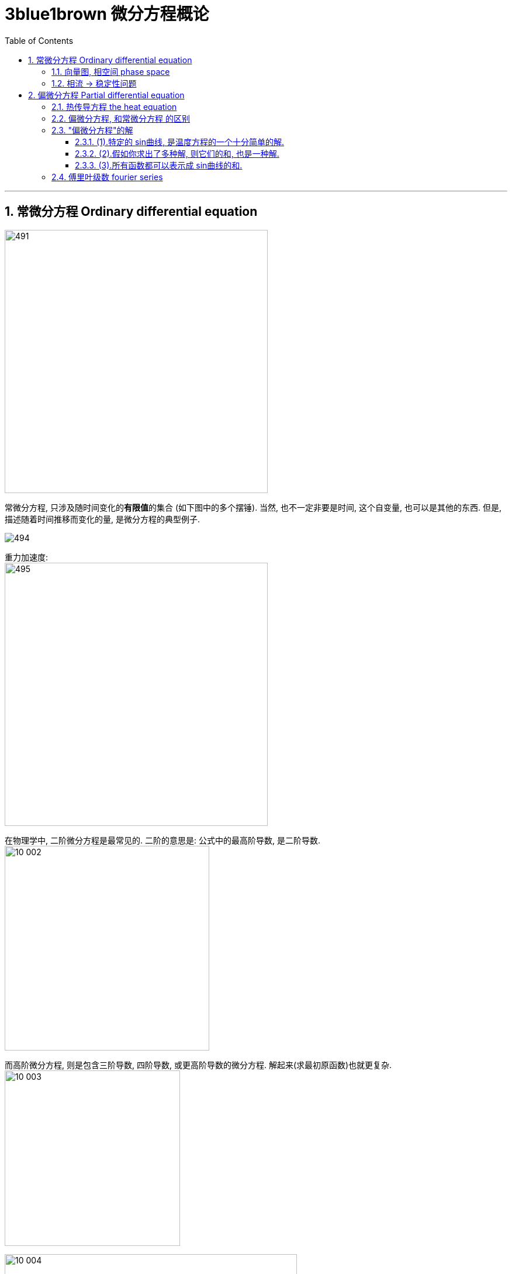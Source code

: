 
= 3blue1brown 微分方程概论
:toc: left
:toclevels: 3
:sectnums:

---

== 常微分方程 Ordinary differential equation

image:img/491.png[,450]

常微分方程, 只涉及随时间变化的**有限值**的集合 (如下图中的多个摆锤). 当然, 也不一定非要是时间, 这个自变量, 也可以是其他的东西. 但是, 描述随着时间推移而变化的量, 是微分方程的典型例子.

image:img/494.png[]

重力加速度: +
image:img/495.png[,450]

在物理学中, 二阶微分方程是最常见的. 二阶的意思是: 公式中的最高阶导数, 是二阶导数. +
image:img10/10_002.png[,350]


而高阶微分方程, 则是包含三阶导数, 四阶导数, 或更高阶导数的微分方程. 解起来(求最初原函数)也就更复杂. +
image:img10/10_003.png[,300]

image:img10/10_004.gif[,500]

---

=== 向量图, 相空间 phase space

image:img10/10_005.gif[,500]

image:img10/10_006.gif[,500]

image:img10/10_007.png[,500]

image:img10/10_008.png[,500]

"相空间 phase space" 在物理学中, 尤其是"哈密顿力学 hamiltonian mechanics"中, 这个词具有特殊的含义, 它是指一个按"位置 position"和"动量 momentum" 建立坐标轴的空间.

image:img10/10_009.png[,300]

image:img10/10_010.png[,500]

相空间, 能令你从中得到不仅仅是一个"单一"的初始状态, 而是"所有"初始状态的集合.

image:img10/10_011.png[,500]

---

=== 相流 -> 稳定性问题

相流 phase flow, 它能引出很多思考, 比如"稳定性问题".

image:img10/10_012.png[,500]

image:img10/10_013.png[,500]

image:img10/10_014.gif[,500]

"稳定性问题", 有时无法用直觉做出判断, 你必须通过公式来看其的"稳定性". 即: 取不动点附近的一小块区域, 观察里面的流动, 是向内缩进, 还是向外扩张.

image:img10/10_015.png[,500]





---

== 偏微分方程 Partial differential equation

image:img/492.png[,450]

偏微分方程, 你可以把它们想象成随着时间变化的一个连续体. 就像固体中任意一点的温度变化, 或者空间中任意一点的流体速度. +
image:img/493.png[,200]

image:img10/10_016.png[,350]

假设你有一块金属, 并知道该金属块在某一时刻的每一点的温度. 那么, 热量从"高温区"传向"低温区"时, 分布情况是如何随着时间而变化的呢? +
image:img10/10_017.png[,350]

**微分方程的典型作用, 就是描述某系统, 从一个时刻到另一个时刻的变化情况.** it's easier to  describe how this step changes(v.) from moment to moment. 而这比直接描述某个时刻的整体情况要容易得多.

image:img10/10_018.png[,500]

热传导方程的这种变化, 在数学和物理学中的很多地方, 都有体现.

image:img10/10_019.png[,500]

image:img10/10_020.png[,500]

不过, 大多数微分方程, 是很难求解的. 而"偏微分方程 PDEs", 甚至比"常微分方程 ODEs"更难求解. 主要是因为它们包含了无数变量的相互作用, 以及变化.

---

=== 热传导方程 the heat equation

假设, 我们有一个一维的杆子, 把它放在x轴上, 杆上的每一点, 可以用唯一的数字x 来表示. "温度"是"位置"的函数 T(x).

image:img10/10_022.png[,500]

但我们还要考虑进另一个变量: 时间 t (time).

image:img10/10_023.png[,500]

image:img10/10_024.png[,500]

image:img10/10_025.png[,500]

image:img10/10_026.png[,500]

image:img10/10_027.gif[,500]

之前, 我们研究了"只有少量变量, 随着时间变化"的一些系统, 如"单摆的角度与角速度", 并用导数语言描述了它们. 但是, **如果整个系统都随着时间的变化而变化, **数学工具就开始变得有些复杂了, 因为我们在推导有"多维输入"的温度方程, *就要有更多不同的"变化率", 参与进来.*

image:img10/10_028.png[,500]

本例: x方向的导数, 表示"温度在沿着杆子的方向上, 是如何变化的". 可以将其理解成"温度沿着x轴方向上的斜率", 或"在x方向上发生的微小变化时, 温度产生的变化值, 与之的比值. given a tiny step in the x-direction, and the tiny change to temperature caused by it, this gives a ratio between the two."

image:img10/10_029.png[,500]

image:img10/10_030.png[,500]

但我们还有另一个比值: 即杆子上某一点的温度随着时间变化的比值. 你可以将其理解成"温度沿时间轴方向上的斜率"

image:img10/10_031.png[,500]

每一个导数, 都只描述了"温度函数"变化的一部分. 所以我们叫它"偏导数 partial derivatives". 为了强调这一点, 我们就把导数的符号, 从d 改成 ∂ (是希腊字母 Δ/δ 的古典写法), 有时就念做 del.

image:img10/10_032.png[,200]

image:img10/10_033.png[,500]

image:img10/10_034.png[,500]

*你最好从一开始, 就把"导数"读成: "函数的因变量(y)的微小变化"和"其对应的自变量(x)的微小变化"的比值. a literal ratio, between a small change to a function's output /and the small change to the input that caused it."*

不要忘了,  stem:[\frac{∂y} {∂x} ] 这个符号想要表达的是: 在自变量x 变得越来越小时, 这个比值的极限.

热传导方程, 就是用这些"偏导数"来表示的. *它说明了: 这个函数相对于时间的变化, 是取决于它相对于空间的变化的. It tells that /the way /this function changes(v.) with respect to time /depends on how it changes(v.) with respect to space.* +
更具体的说, 它和关于x的二阶偏导数, 成正比.

image:img10/10_035.png[,200]

热传导方程, 告诉了我们: *"某一点温度"的时间变化率, 取决于"那个点温度"对距离的二次导数.* 换言之, 温度在空间上的曲率, 导致了时间上的变化率. +
the rate /at which the temperature at a given point changes(v.) over time /depends on the second derivative of that temperature /at that point /with respect to space.


直观地看, 就是在变化曲线中, 曲率更大的那些点, 有朝着弯曲方向更快变化的趋势.

image:img10/10_036.png[,500]

由于这此类规则是通过"偏导数"写出来的, 我们就叫它们"偏微分方程 a partial differential equation".

"偏微分方程", 比"常微分方程", 包含了更多的内容. 而且一般来说也难解得多.

image:img10/10_037.png[,200]

image:img10/10_038.gif[,500]

---

比如, 我们来做一个简化的温度传导模型:

对于某物体上, 特定的某一点(比如B点)来说, 如果它两边相邻的点(A和C点)温度的平均值, 高于B点的温度, 则B点的温度受到两边更高温度的影响, B点的温度就会上升. 反之, 若A,C两点温度的平均值比B点更低, B点的温度就会下降. +
For a particular point, if its two neighbors on either side are, on average, hotter than it is, it will heat up. If they are cooler on average, it will cool down

image:img10/10_039.png[,500]

那么, 我们来观察这三个相邻的点: x1, x2, x3, 以及它们对应的温度 T1, T2, 和T3. 我们将 T1 和 T3 的均值, 来与 T2的值 进行比较. 当stem:[ \frac{T_1+T_3} {2} - T_2 >0]时, T2 将升温. 这个差值越大, T2 的升温就越快. 反之亦然, T2将降温. 即: T2温度上升或下降的"速率", 与温度的"差值"成正比.

image:img10/10_040.png[,500]

image:img10/10_041.png[,500]

image:img10/10_043.png[,800]

image:img10/10_042.png[,500]

当我们从"离散","有限", 扩展到"连续", "无限"的情形时, 二阶差分, 即为"二阶导数". 我们考虑的不再是"固定间隔的两点间"温度的差值, 而是将这个距离不断向0缩小时, 会发生的事. 我们考虑的是"变化的速率 the rate of change".

image:img10/10_044.png[,500]

在本例中, 我们考虑的是"每单位距离 温度变化的速率大小". 别忘了这里有两个单独的变化速率: 1. 温度随时间的变化, 2. 温度沿着杆子位置的变化.

image:img10/10_045.gif[,500]



为了得到"一个值与其临近值的差异", 我们不是看函数随着点而如何变化, 而是看它自身"变化趋势"的变化速率. how the rate of  change /itself changes(v.). 在微积分中, 我们把它写作 stem:[\frac{∂^2 T} {∂x^2} ], 即关于 x 的"二阶偏导数".

在热传导方程中, 这种直观的思考方式很有意义. 二阶导数意味着"将一个值, 与其临近点的均值, 作比较".

image:img10/10_046.gif[,500]






---

=== 偏微分方程, 和常微分方程 的区别

常微分方程: 比如太阳系中星球间的引力. 我们就需要分析一些变化的量, 这里就是指每个物体(星球)的坐标. *其中任何一个值的变化率, 都取决于其他的变量. 我们长把它们写成方程组.* 等号左边是"每个值对时间的导数", 等号右边是由所有其他值所组成的项.

image:img10/10_047.png[,700]

而"偏微分方程", 这类是有"无穷的多的值"在变化的. 每一个值会如何变化, 都取决于其他值. 不过, *每一个都仅仅取决于其最接近的相邻点.* 所以, 等式右边的就不是数值的和或乘积, 而是某种导数, 对"空间"而非时间的导数.

image:img10/10_048.gif[,500]

image:img10/10_049.gif[,500]

能够读懂"偏微分方程", 它扩充了你描述这个世界的语言.

---

=== "偏微分方程"的解

偏微分方程, 本身有海量的解, 都可以使得方程左右两边相等.

image:img10/10_050.png[,700]

image:img10/10_052.gif[,500]


Joseph Fourier 在1822年解决了这个问题. 我们可以把它的解法, 分成三个基本法则:

1. 特定的 sin曲线, 是温度方程的一个十分简单的解.
2. 假如你求出了多种解, 则它们的和, 也是一种解.
3. *十分惊人的是: 所有函数都可以表示成 sin曲线的和.* (一些奇怪的函数确实不能写成 sin曲线的和, 但是可以说, 所有你实际中会遇到的分布, 甚至一些不连续的函数, 都可以写成无穷多个 sin曲线的和. -- 傅里叶级数 Fourier series)

image:img10/10_051.png[,500]


---

==== (1).特定的 sin曲线, 是温度方程的一个十分简单的解.



---


==== (2).假如你求出了多种解, 则它们的和, 也是一种解.


---

==== (3).所有函数都可以表示成 sin曲线的和.

你可能会想: 为什么有人想把一个函数, 分解成多个sin曲线呢? 原因是: 在很多地方, sin曲线比其他的函数, 都要好处理. 微分方程就是一个很好的例子.

image:img10/10_053.png[,500]

在热传导方程中, 把函数写成多个 sin曲线的和之后, 简洁的二次导数, 能让"热传导方程"变得更容易单独求解. 而多个解加起来, 依然是一种解.

image:img10/10_054.gif[,500]



---

=== 傅里叶级数 fourier series

image:img10/10_021.gif[,500]

事实上, 实现 fourier series 所用到的数学知识, 和描述"热量流动"的数学知识, 异曲同工.



---
















